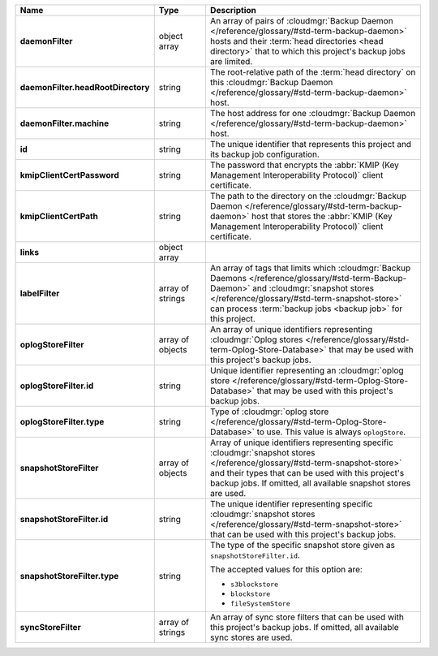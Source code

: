 .. list-table::
   :widths: 15 15 70
   :header-rows: 1
   :stub-columns: 1

   * - Name
     - Type
     - Description

   * - daemonFilter
     - object array
     - An array of pairs of :cloudmgr:`Backup Daemon </reference/glossary/#std-term-backup-daemon>` hosts and 
       their :term:`head directories <head directory>` that to which  
       this project's backup jobs are limited.

   * - daemonFilter.headRootDirectory
     - string
     - The root-relative path of the :term:`head directory` on this 
       :cloudmgr:`Backup Daemon </reference/glossary/#std-term-backup-daemon>` host.

   * - daemonFilter.machine
     - string
     - The host address for one :cloudmgr:`Backup Daemon </reference/glossary/#std-term-backup-daemon>` host.

   * - id
     - string
     - The unique identifier that represents this project and its 
       backup job configuration.

   * - kmipClientCertPassword
     - string
     - The password that encrypts the 
       :abbr:`KMIP (Key Management Interoperability Protocol)`
       client certificate.

   * - kmipClientCertPath
     - string
     - The path to the directory on the :cloudmgr:`Backup Daemon </reference/glossary/#std-term-backup-daemon>` host that 
       stores the :abbr:`KMIP (Key Management Interoperability Protocol)` 
       client certificate.

   * - links
     - object array
     - .. include:: /includes/api/links-explanation.rst

   * - labelFilter
     - array of strings
     - An array of tags that limits which 
       :cloudmgr:`Backup Daemons </reference/glossary/#std-term-Backup-Daemon>` and 
       :cloudmgr:`snapshot stores </reference/glossary/#std-term-snapshot-store>` can process 
       :term:`backup jobs <backup job>` for this project.

   * - oplogStoreFilter
     - array of objects
     - An array of unique identifiers representing 
       :cloudmgr:`Oplog stores  </reference/glossary/#std-term-Oplog-Store-Database>` that may be used 
       with this project's backup jobs.

   * - oplogStoreFilter.id
     - string
     - Unique identifier representing an
       :cloudmgr:`oplog store  </reference/glossary/#std-term-Oplog-Store-Database>` that may be used 
       with this project's backup jobs.

   * - oplogStoreFilter.type
     - string
     - Type of :cloudmgr:`oplog store  </reference/glossary/#std-term-Oplog-Store-Database>` to use. This 
       value is always ``oplogStore``.

   * - snapshotStoreFilter
     - array of objects
     - Array of unique identifiers representing specific 
       :cloudmgr:`snapshot stores </reference/glossary/#std-term-snapshot-store>` and their types that can 
       be used with this project's backup jobs. If omitted, all 
       available snapshot stores are used.

   * - snapshotStoreFilter.id
     - string
     - The unique identifier representing specific 
       :cloudmgr:`snapshot stores </reference/glossary/#std-term-snapshot-store>` that can be 
       used with this project's backup jobs.

   * - snapshotStoreFilter.type
     - string
     - The type of the specific snapshot store given as 
       ``snapshotStoreFilter.id``.

       The accepted values for this option are:

       - ``s3blockstore``
       - ``blockstore``
       - ``fileSystemStore``

   * - syncStoreFilter
     - array of strings
     - An array of sync store filters that can be used with this 
       project's backup jobs. If omitted, all available sync stores 
       are used.
